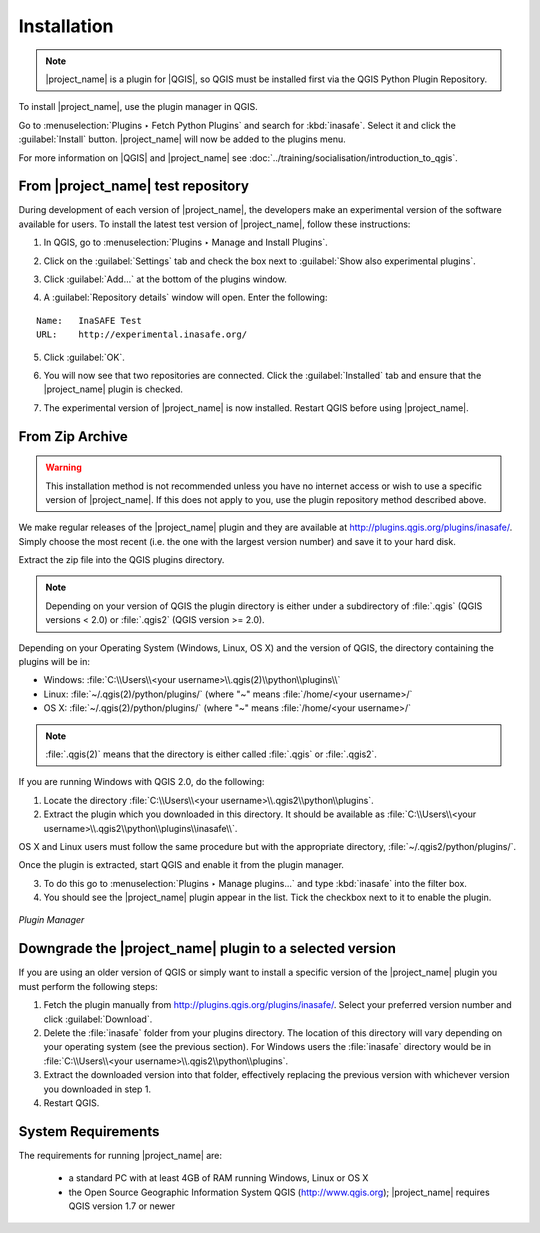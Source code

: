 .. _installation:

Installation
============

.. note:: |project_name| is a plugin for |QGIS|, so QGIS must be installed 
   first via the QGIS Python Plugin Repository.

To install |project_name|, use the plugin manager in QGIS.

Go to :menuselection:`Plugins ‣ Fetch Python Plugins`
and search for :kbd:`inasafe`. Select it and click the :guilabel:`Install` 
button. |project_name| will now be added to the plugins menu.

For more information on |QGIS| and |project_name| 
see :doc:`../training/socialisation/introduction_to_qgis`.

From |project_name| test repository
-----------------------------------

During development of each version of |project_name|, the developers make an 
experimental version of the software available for users. To install the latest
test version of |project_name|, follow these instructions:

1. In QGIS, go to :menuselection:`Plugins ‣ Manage and Install Plugins`.

   .. image:: /static/user-docs/plugin_manager.*
      :align: center

2. Click on the :guilabel:`Settings` tab and check the box next to 
   :guilabel:`Show also experimental plugins`.

   .. image:: /static/user-docs/experimental.*
      :align: center

3. Click :guilabel:`Add...` at the bottom of the plugins window.

4. A :guilabel:`Repository details` window will open. Enter the following:

::

   Name:   InaSAFE Test
   URL:    http://experimental.inasafe.org/


.. image:: /static/user-docs/repository_details.*
   :align: center

5. Click :guilabel:`OK`.

   .. image:: /static/user-docs/connected.*
      :align: center

6. You will now see that two repositories are connected. Click the
   :guilabel:`Installed` tab and ensure that the |project_name| plugin is checked.

   .. image:: /static/user-docs/InaSAFE_installed.*
      :align: center

7. The experimental version of |project_name| is now installed. Restart QGIS
   before using |project_name|.

   .. image:: /static/user-docs/restart.*
      :align: center

From Zip Archive
----------------

.. warning:: This installation method is not recommended unless you have no
   internet access or wish to use a specific version of |project_name|.
   If this does not apply to you, use the plugin repository method
   described above.

We make regular releases of the |project_name| plugin and they are available at
http://plugins.qgis.org/plugins/inasafe/.
Simply choose the most recent (i.e. the one with the largest version number)
and save it to your hard disk.

Extract the zip file into the QGIS plugins directory.

.. note::
   Depending on your version of QGIS the plugin directory is either
   under a subdirectory of :file:`.qgis` (QGIS versions < 2.0) or 
   :file:`.qgis2` (QGIS version >= 2.0).

Depending on your Operating System (Windows, Linux,
OS X) and the version of QGIS, the directory containing the
plugins will be in:

- Windows: :file:`C:\\Users\\<your username>\\.qgis(2)\\python\\plugins\\`
- Linux: :file:`~/.qgis(2)/python/plugins/` (where "~" means
  :file:`/home/<your username>/`
- OS X: :file:`~/.qgis(2)/python/plugins/` (where "~" means
  :file:`/home/<your username>/`

.. note::
   :file:`.qgis(2)` means that the directory is either called
   :file:`.qgis` or :file:`.qgis2`.

If you are running Windows with QGIS 2.0, do the following:

1. Locate the directory
   :file:`C:\\Users\\<your username>\\.qgis2\\python\\plugins`.

2. Extract the plugin which you downloaded in this directory. It should be 
   available as
   :file:`C:\\Users\\<your username>\\.qgis2\\python\\plugins\\inasafe\\`.

OS X and Linux users must follow the same procedure but with the appropriate
directory, :file:`~/.qgis2/python/plugins/`.

Once the plugin is extracted, start QGIS and enable it from the plugin manager.

3. To do this go to :menuselection:`Plugins ‣ Manage plugins...` and type 
   :kbd:`inasafe` into the filter box.

4. You should see the |project_name| plugin appear in the list.
   Tick the checkbox next to it to enable the plugin.

.. figure:: /static/user-docs/plugin-manager.png
   :scale: 75 %
   :align: center
   :alt: Plugin Manager

   *Plugin Manager*

Downgrade the |project_name| plugin to a selected version
---------------------------------------------------------

If you are using an older version of QGIS or simply want to install a specific
version of the |project_name| plugin you must
perform the following steps:

1. Fetch the plugin manually from http://plugins.qgis.org/plugins/inasafe/. 
   Select your preferred version number and click :guilabel:`Download`.

2. Delete the :file:`inasafe` folder from your plugins directory. The location
   of this directory will vary depending on your operating system (see the
   previous section). 
   For Windows users the :file:`inasafe` directory would be in
   :file:`C:\\Users\\<your username>\\.qgis2\\python\\plugins`.

3. Extract the downloaded version into that folder, effectively replacing
   the previous version with whichever version you downloaded in step 1.

4. Restart QGIS.

System Requirements
-------------------

The requirements for running |project_name| are:

 - a standard PC with at least 4GB of RAM running Windows, Linux or OS X
 - the Open Source Geographic Information System QGIS (http://www.qgis.org);
   |project_name| requires QGIS version 1.7 or newer
